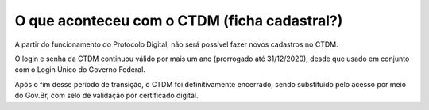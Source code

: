 O que aconteceu com o CTDM (ficha cadastral?)
================================================

A partir do funcionamento do Protocolo Digital, não será possível fazer novos cadastros no CTDM. 

O login e senha da CTDM continuou válido por mais um ano (prorrogado até 31/12/2020), desde que usado em conjunto com o Login Único do Governo Federal. 

Após o fim desse período de transição, o CTDM foi definitivamente encerrado, sendo substituído pelo acesso por meio do Gov.Br, com selo de validação por certificado digital.

